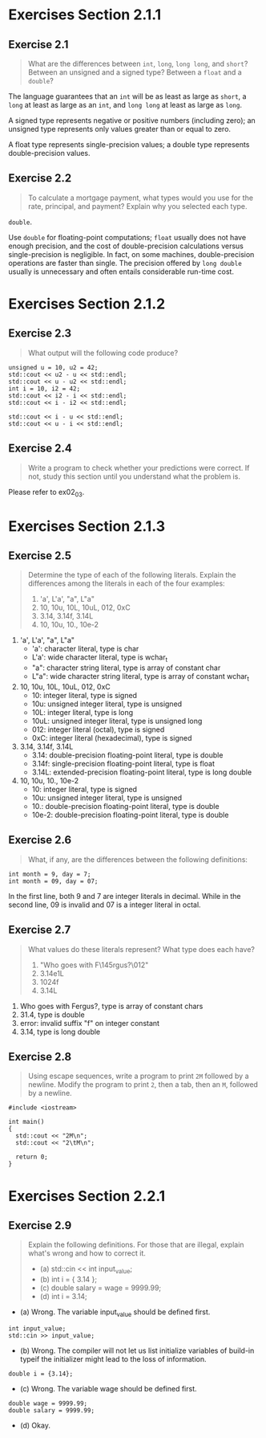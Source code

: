 * Exercises Section 2.1.1
** Exercise 2.1

   #+BEGIN_QUOTE
   What are the differences between ~int~, ~long~, ~long long~, and
   ~short~?  Between an unsigned and a signed type? Between a ~float~
   and a ~double~?
   #+END_QUOTE

   The language guarantees that an ~int~ will be as least as large as
   ~short~, a ~long~ at least as large as an ~int~, and ~long long~ at
   least as large as ~long~.

   A signed type represents negative or positive numbers (including
   zero); an unsigned type represents only values greater than or
   equal to zero.

   A float type represents single-precision values; a double type
   represents double-precision values.

** Exercise 2.2

   #+BEGIN_QUOTE
   To calculate a mortgage payment, what types would you use for the
   rate, principal, and payment? Explain why you selected each type.
   #+END_QUOTE

   ~double~.

   Use ~double~ for floating-point computations; ~float~ usually does
   not have enough precision, and the cost of double-precision
   calculations versus single-precision is negligible. In fact, on
   some machines, double-precision operations are faster than
   single. The precision offered by ~long double~ usually is
   unnecessary and often entails considerable run-time cost.

* Exercises Section 2.1.2
** Exercise 2.3

   #+BEGIN_QUOTE
   What output will the following code produce?
   #+END_QUOTE

   #+BEGIN_SRC C++ :include <iostream>
unsigned u = 10, u2 = 42;
std::cout << u2 - u << std::endl;
std::cout << u - u2 << std::endl;
int i = 10, i2 = 42;
std::cout << i2 - i << std::endl;
std::cout << i - i2 << std::endl;
 
std::cout << i - u << std::endl;
std::cout << u - i << std::endl;
   #+END_SRC
   
   [[./img/fig02_03.png]]

** Exercise 2.4

   #+BEGIN_QUOTE
   Write a program to check whether your predictions were correct. If
   not, study this section until you understand what the problem is.
   #+END_QUOTE

   Please refer to ex02_03.

* Exercises Section 2.1.3
** Exercise 2.5

   #+BEGIN_QUOTE
   Determine the type of each of the following literals. Explain the
   differences among the literals in each of the four examples:
   1. 'a', L'a', "a", L"a"
   2. 10, 10u, 10L, 10uL, 012, 0xC
   3. 3.14, 3.14f, 3.14L
   4. 10, 10u, 10., 10e-2
   #+END_QUOTE

   1. 'a', L'a', "a", L"a"
      + 'a': character literal, type is char 
      + L'a': wide character literal, type is wchar_t
      + "a": character string literal, type is array of constant char 
      + L"a": wide character string literal, type is array of constant wchar_t
        
   2. 10, 10u, 10L, 10uL, 012, 0xC
      + 10: integer literal, type is signed
      + 10u: unsigned integer literal, type is unsigned
      + 10L: integer literal, type is long
      + 10uL: unsigned integer literal, type is unsigned long
      + 012: integer literal (octal), type is signed
      + 0xC: integer literal (hexadecimal), type is signed 

   3. 3.14, 3.14f, 3.14L
      + 3.14: double-precision floating-point literal, type is double
      + 3.14f: single-precision floating-point literal, type is float
      + 3.14L: extended-precision floating-point literal, type is long double
        
   4. 10, 10u, 10., 10e-2
      + 10: integer literal, type is signed
      + 10u: unsigned integer literal, type is unsigned
      + 10.: double-precision floating-point literal, type is double
      + 10e-2: double-precision floating-point literal, type is double

** Exercise 2.6
   
   #+BEGIN_QUOTE
   What, if any, are the differences between the following
   definitions:
   #+END_QUOTE

   #+BEGIN_SRC C++
int month = 9, day = 7;
int month = 09, day = 07;
   #+END_SRC

   In the first line, both 9 and 7 are integer literals in
   decimal. While in the second line, 09 is invalid and 07 is a
   integer literal in octal.

** Exercise 2.7
   
   #+BEGIN_QUOTE
   What values do these literals represent? What type does each have?
   1. "Who goes with F\145rgus?\012"
   2. 3.14e1L
   3. 1024f
   4. 3.14L
   #+END_QUOTE

   1. Who goes with Fergus?\n, type is array of constant chars
   2. 31.4, type is double
   3. error: invalid suffix "f" on integer constant
   4. 3.14, type is long double

** Exercise 2.8
   
   #+BEGIN_QUOTE
   Using escape sequences, write a program to print ~2M~ followed by a
   newline. Modify the program to print ~2~, then a tab, then an ~M~,
   followed by a newline.
   #+END_QUOTE

   #+BEGIN_SRC C++
#include <iostream>

int main()
{
  std::cout << "2M\n";
  std::cout << "2\tM\n";

  return 0;
}
   #+END_SRC
* Exercises Section 2.2.1
** Exercise 2.9
   #+BEGIN_QUOTE
   Explain the following definitions. For those that are illegal,
   explain what's wrong and how to correct it.
   + (a) std::cin << int input_value;
   + (b) int i = { 3.14 };
   + (c) double salary = wage = 9999.99;
   + (d) int i = 3.14;
   #+END_QUOTE
   
   + (a) Wrong. The variable input_value should be defined first.
   #+BEGIN_SRC C++
int input_value; 
std::cin >> input_value;
   #+END_SRC
   + (b) Wrong. The compiler will not let us list initialize variables
     of build-in typeif the initializer might lead to the loss of
     information.
   #+BEGIN_SRC C++
double i = {3.14};
   #+END_SRC
   + (c) Wrong. The variable wage should be defined first.
   #+BEGIN_SRC C++
double wage = 9999.99;
double salary = 9999.99;
   #+END_SRC   
   + (d) Okay.

